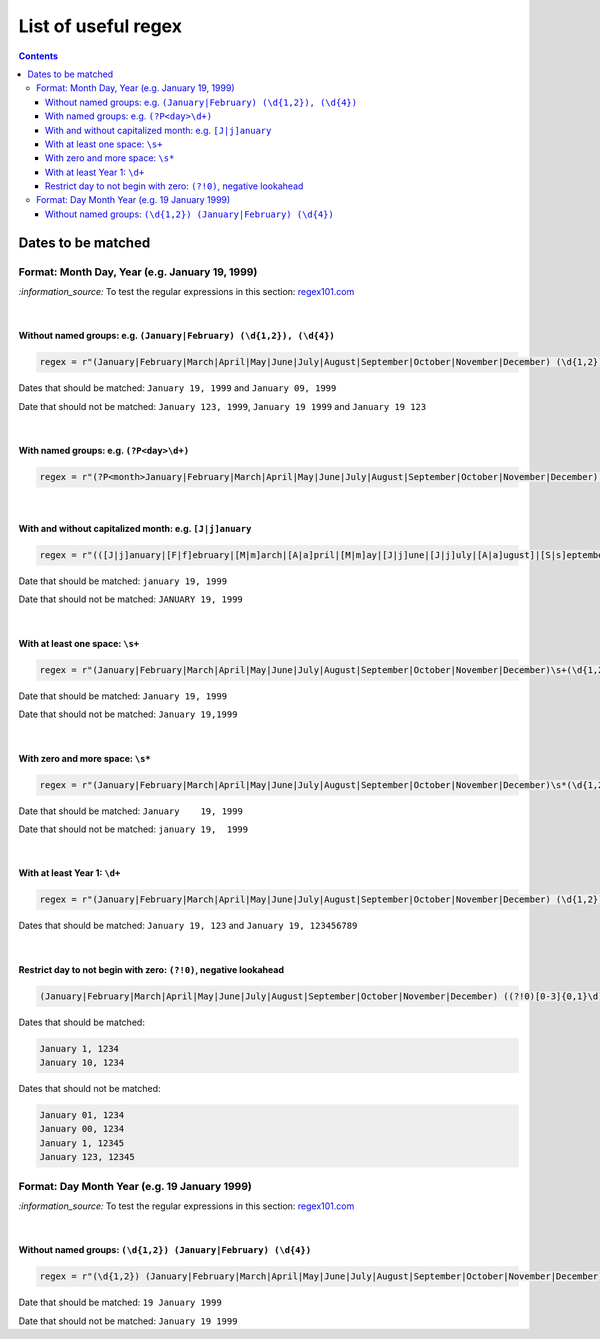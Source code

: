 ====================
List of useful regex
====================
.. contents:: **Contents**
   :depth: 4
   :local:
   :backlinks: top

Dates to be matched
===================
Format: Month Day, Year (e.g. January 19, 1999)
-----------------------------------------------
`:information_source:` To test the regular expressions in this section: `regex101.com <https://regex101.com/r/nPuWny/1>`_

|

Without named groups: e.g. ``(January|February) (\d{1,2}), (\d{4})``
""""""""""""""""""""""""""""""""""""""""""""""""""""""""""""""""""""
.. code-block:: python

   regex = r"(January|February|March|April|May|June|July|August|September|October|November|December) (\d{1,2}), (\d{4})"

Dates that should be matched: ``January 19, 1999`` and ``January 09, 1999``

Date that should not be matched: ``January 123, 1999``, ``January 19 1999`` and ``January 19 123``

|

With named groups: e.g. ``(?P<day>\d+)``
""""""""""""""""""""""""""""""""""""""""
.. code-block:: python

   regex = r"(?P<month>January|February|March|April|May|June|July|August|September|October|November|December) (?P<day>\d{1,2}), (?P<year>\d{4})"

|

With and without capitalized month: e.g. ``[J|j]anuary``
""""""""""""""""""""""""""""""""""""""""""""""""""""""""
.. code-block:: python

   regex = r"(([J|j]anuary|[F|f]ebruary|[M|m]arch|[A|a]pril|[M|m]ay|[J|j]une|[J|j]uly|[A|a]ugust]|[S|s]eptember|[O|o]ctober|[N|n]ovember|[D|d]ecember) (\d{1,2}), (\d{4})"
   
Date that should be matched: ``january 19, 1999``

Date that should not be matched: ``JANUARY 19, 1999``

|

With at least one space: ``\s+``
""""""""""""""""""""""""""""""""
.. code-block:: python

   regex = r"(January|February|March|April|May|June|July|August|September|October|November|December)\s+(\d{1,2}),\s+(\d{4})"

Date that should be matched: ``January 19, 1999``

Date that should not be matched: ``January 19,1999``

|

With zero and more space: ``\s*``
"""""""""""""""""""""""""""""""""
.. code-block:: python

   regex = r"(January|February|March|April|May|June|July|August|September|October|November|December)\s*(\d{1,2}),\s*(\d{4})"
   
Date that should be matched: ``January    19, 1999``

Date that should not be matched: ``january 19,  1999``

|

With at least Year 1: ``\d+``
"""""""""""""""""""""""""""""
.. code-block:: python

   regex = r"(January|February|March|April|May|June|July|August|September|October|November|December) (\d{1,2}), (\d+)"
   
Dates that should be matched: ``January 19, 123`` and ``January 19, 123456789``

|

Restrict day to not begin with zero: ``(?!0)``, negative lookahead
""""""""""""""""""""""""""""""""""""""""""""""""""""""""""""""""""
.. code-block:: bash

   (January|February|March|April|May|June|July|August|September|October|November|December) ((?!0)[0-3]{0,1}\d), (\d{4})\n

Dates that should be matched:

.. code-block:: bash

   January 1, 1234
   January 10, 1234
   
Dates that should not be matched:

.. code-block:: bash
   
   January 01, 1234
   January 00, 1234
   January 1, 12345
   January 123, 12345

Format: Day Month Year (e.g. 19 January 1999)
---------------------------------------------
`:information_source:` To test the regular expressions in this section: `regex101.com <https://regex101.com/r/eqpIOP/1>`_

|

Without named groups: ``(\d{1,2}) (January|February) (\d{4})``
""""""""""""""""""""""""""""""""""""""""""""""""""""""""""""""
.. code-block:: python

   regex = r"(\d{1,2}) (January|February|March|April|May|June|July|August|September|October|November|December) (\d{4})"

Date that should be matched: ``19 January 1999``

Date that should not be matched: ``January 19 1999``
